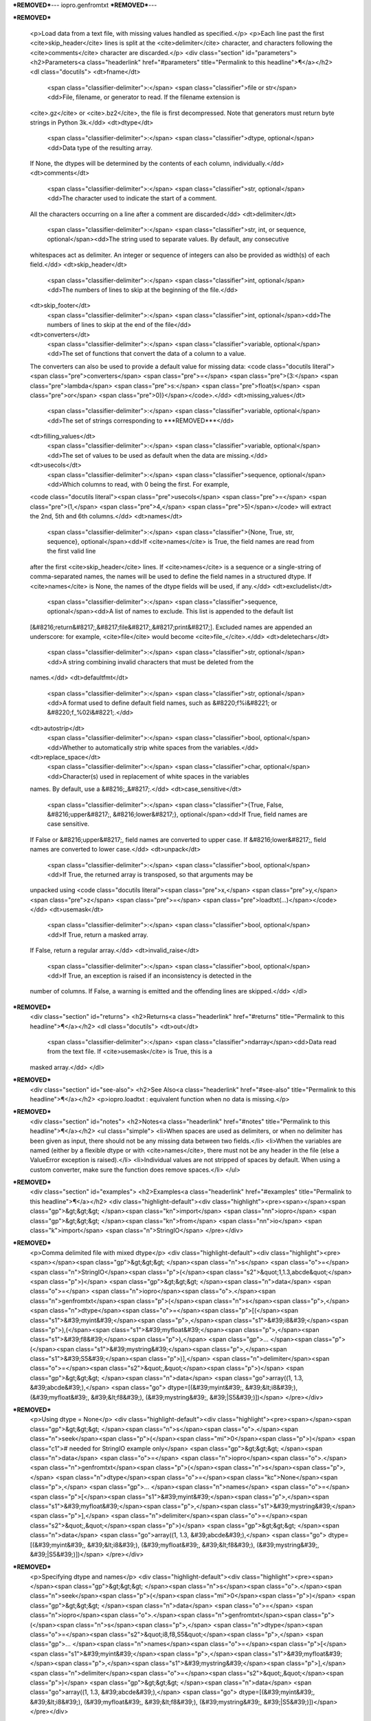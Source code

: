 ***REMOVED***---
iopro.genfromtxt
***REMOVED***---

***REMOVED***

    <p>Load data from a text file, with missing values handled as specified.</p>
    <p>Each line past the first <cite>skip_header</cite> lines is split at the <cite>delimiter</cite>
    character, and characters following the <cite>comments</cite> character are discarded.</p>
    <div class="section" id="parameters">
    <h2>Parameters<a class="headerlink" href="#parameters" title="Permalink to this headline">¶</a></h2>
    <dl class="docutils">
    <dt>fname</dt>
     <span class="classifier-delimiter">:</span> <span class="classifier">file or str</span><dd>File, filename, or generator to read.  If the filename extension is
    <cite>.gz</cite> or <cite>.bz2</cite>, the file is first decompressed. Note that
    generators must return byte strings in Python 3k.</dd>
    <dt>dtype</dt>
     <span class="classifier-delimiter">:</span> <span class="classifier">dtype, optional</span><dd>Data type of the resulting array.
    If None, the dtypes will be determined by the contents of each
    column, individually.</dd>
    <dt>comments</dt>
     <span class="classifier-delimiter">:</span> <span class="classifier">str, optional</span><dd>The character used to indicate the start of a comment.
    All the characters occurring on a line after a comment are discarded</dd>
    <dt>delimiter</dt>
     <span class="classifier-delimiter">:</span> <span class="classifier">str, int, or sequence, optional</span><dd>The string used to separate values.  By default, any consecutive
    whitespaces act as delimiter.  An integer or sequence of integers
    can also be provided as width(s) of each field.</dd>
    <dt>skip_header</dt>
     <span class="classifier-delimiter">:</span> <span class="classifier">int, optional</span><dd>The numbers of lines to skip at the beginning of the file.</dd>
    <dt>skip_footer</dt>
     <span class="classifier-delimiter">:</span> <span class="classifier">int, optional</span><dd>The numbers of lines to skip at the end of the file</dd>
    <dt>converters</dt>
     <span class="classifier-delimiter">:</span> <span class="classifier">variable, optional</span><dd>The set of functions that convert the data of a column to a value.
    The converters can also be used to provide a default value
    for missing data: <code class="docutils literal"><span class="pre">converters</span> <span class="pre">=</span> <span class="pre">{3:</span> <span class="pre">lambda</span> <span class="pre">s:</span> <span class="pre">float(s</span> <span class="pre">or</span> <span class="pre">0)}</span></code>.</dd>
    <dt>missing_values</dt>
     <span class="classifier-delimiter">:</span> <span class="classifier">variable, optional</span><dd>The set of strings corresponding to ***REMOVED***</dd>
    <dt>filling_values</dt>
     <span class="classifier-delimiter">:</span> <span class="classifier">variable, optional</span><dd>The set of values to be used as default when the data are missing.</dd>
    <dt>usecols</dt>
     <span class="classifier-delimiter">:</span> <span class="classifier">sequence, optional</span><dd>Which columns to read, with 0 being the first.  For example,
    <code class="docutils literal"><span class="pre">usecols</span> <span class="pre">=</span> <span class="pre">(1,</span> <span class="pre">4,</span> <span class="pre">5)</span></code> will extract the 2nd, 5th and 6th columns.</dd>
    <dt>names</dt>
     <span class="classifier-delimiter">:</span> <span class="classifier">{None, True, str, sequence}, optional</span><dd>If <cite>names</cite> is True, the field names are read from the first valid line
    after the first <cite>skip_header</cite> lines.
    If <cite>names</cite> is a sequence or a single-string of comma-separated names,
    the names will be used to define the field names in a structured dtype.
    If <cite>names</cite> is None, the names of the dtype fields will be used, if any.</dd>
    <dt>excludelist</dt>
     <span class="classifier-delimiter">:</span> <span class="classifier">sequence, optional</span><dd>A list of names to exclude. This list is appended to the default list
    [&#8216;return&#8217;,&#8217;file&#8217;,&#8217;print&#8217;]. Excluded names are appended an underscore:
    for example, <cite>file</cite> would become <cite>file_</cite>.</dd>
    <dt>deletechars</dt>
     <span class="classifier-delimiter">:</span> <span class="classifier">str, optional</span><dd>A string combining invalid characters that must be deleted from the
    names.</dd>
    <dt>defaultfmt</dt>
     <span class="classifier-delimiter">:</span> <span class="classifier">str, optional</span><dd>A format used to define default field names, such as &#8220;f%i&#8221; or &#8220;f_%02i&#8221;.</dd>
    <dt>autostrip</dt>
     <span class="classifier-delimiter">:</span> <span class="classifier">bool, optional</span><dd>Whether to automatically strip white spaces from the variables.</dd>
    <dt>replace_space</dt>
     <span class="classifier-delimiter">:</span> <span class="classifier">char, optional</span><dd>Character(s) used in replacement of white spaces in the variables
    names. By default, use a &#8216;_&#8217;.</dd>
    <dt>case_sensitive</dt>
     <span class="classifier-delimiter">:</span> <span class="classifier">{True, False, &#8216;upper&#8217;, &#8216;lower&#8217;}, optional</span><dd>If True, field names are case sensitive.
    If False or &#8216;upper&#8217;, field names are converted to upper case.
    If &#8216;lower&#8217;, field names are converted to lower case.</dd>
    <dt>unpack</dt>
     <span class="classifier-delimiter">:</span> <span class="classifier">bool, optional</span><dd>If True, the returned array is transposed, so that arguments may be
    unpacked using <code class="docutils literal"><span class="pre">x,</span> <span class="pre">y,</span> <span class="pre">z</span> <span class="pre">=</span> <span class="pre">loadtxt(...)</span></code></dd>
    <dt>usemask</dt>
     <span class="classifier-delimiter">:</span> <span class="classifier">bool, optional</span><dd>If True, return a masked array.
    If False, return a regular array.</dd>
    <dt>invalid_raise</dt>
     <span class="classifier-delimiter">:</span> <span class="classifier">bool, optional</span><dd>If True, an exception is raised if an inconsistency is detected in the
    number of columns.
    If False, a warning is emitted and the offending lines are skipped.</dd>
    </dl>
***REMOVED***
    <div class="section" id="returns">
    <h2>Returns<a class="headerlink" href="#returns" title="Permalink to this headline">¶</a></h2>
    <dl class="docutils">
    <dt>out</dt>
     <span class="classifier-delimiter">:</span> <span class="classifier">ndarray</span><dd>Data read from the text file. If <cite>usemask</cite> is True, this is a
    masked array.</dd>
    </dl>
***REMOVED***
    <div class="section" id="see-also">
    <h2>See Also<a class="headerlink" href="#see-also" title="Permalink to this headline">¶</a></h2>
    <p>iopro.loadtxt : equivalent function when no data is missing.</p>
***REMOVED***
    <div class="section" id="notes">
    <h2>Notes<a class="headerlink" href="#notes" title="Permalink to this headline">¶</a></h2>
    <ul class="simple">
    <li>When spaces are used as delimiters, or when no delimiter has been given
    as input, there should not be any missing data between two fields.</li>
    <li>When the variables are named (either by a flexible dtype or with <cite>names</cite>,
    there must not be any header in the file (else a ValueError
    exception is raised).</li>
    <li>Individual values are not stripped of spaces by default.
    When using a custom converter, make sure the function does remove spaces.</li>
    </ul>
***REMOVED***
    <div class="section" id="examples">
    <h2>Examples<a class="headerlink" href="#examples" title="Permalink to this headline">¶</a></h2>
    <div class="highlight-default"><div class="highlight"><pre><span></span><span class="gp">&gt;&gt;&gt; </span><span class="kn">import</span> <span class="nn">iopro</span>
    <span class="gp">&gt;&gt;&gt; </span><span class="kn">from</span> <span class="nn">io</span> <span class="k">import</span> <span class="n">StringIO</span>
    </pre></div>
***REMOVED***
    <p>Comma delimited file with mixed dtype</p>
    <div class="highlight-default"><div class="highlight"><pre><span></span><span class="gp">&gt;&gt;&gt; </span><span class="n">s</span> <span class="o">=</span> <span class="n">StringIO</span><span class="p">(</span><span class="s2">&quot;1,1.3,abcde&quot;</span><span class="p">)</span>
    <span class="gp">&gt;&gt;&gt; </span><span class="n">data</span> <span class="o">=</span> <span class="n">iopro</span><span class="o">.</span><span class="n">genfromtxt</span><span class="p">(</span><span class="n">s</span><span class="p">,</span> <span class="n">dtype</span><span class="o">=</span><span class="p">[(</span><span class="s1">&#39;myint&#39;</span><span class="p">,</span><span class="s1">&#39;i8&#39;</span><span class="p">),(</span><span class="s1">&#39;myfloat&#39;</span><span class="p">,</span><span class="s1">&#39;f8&#39;</span><span class="p">),</span>
    <span class="gp">... </span><span class="p">(</span><span class="s1">&#39;mystring&#39;</span><span class="p">,</span><span class="s1">&#39;S5&#39;</span><span class="p">)],</span> <span class="n">delimiter</span><span class="o">=</span><span class="s2">&quot;,&quot;</span><span class="p">)</span>
    <span class="gp">&gt;&gt;&gt; </span><span class="n">data</span>
    <span class="go">array((1, 1.3, &#39;abcde&#39;),</span>
    <span class="go">      dtype=[(&#39;myint&#39;, &#39;&lt;i8&#39;), (&#39;myfloat&#39;, &#39;&lt;f8&#39;), (&#39;mystring&#39;, &#39;|S5&#39;)])</span>
    </pre></div>
***REMOVED***
    <p>Using dtype = None</p>
    <div class="highlight-default"><div class="highlight"><pre><span></span><span class="gp">&gt;&gt;&gt; </span><span class="n">s</span><span class="o">.</span><span class="n">seek</span><span class="p">(</span><span class="mi">0</span><span class="p">)</span> <span class="c1"># needed for StringIO example only</span>
    <span class="gp">&gt;&gt;&gt; </span><span class="n">data</span> <span class="o">=</span> <span class="n">iopro</span><span class="o">.</span><span class="n">genfromtxt</span><span class="p">(</span><span class="n">s</span><span class="p">,</span> <span class="n">dtype</span><span class="o">=</span><span class="kc">None</span><span class="p">,</span>
    <span class="gp">... </span><span class="n">names</span> <span class="o">=</span> <span class="p">[</span><span class="s1">&#39;myint&#39;</span><span class="p">,</span><span class="s1">&#39;myfloat&#39;</span><span class="p">,</span><span class="s1">&#39;mystring&#39;</span><span class="p">],</span> <span class="n">delimiter</span><span class="o">=</span><span class="s2">&quot;,&quot;</span><span class="p">)</span>
    <span class="gp">&gt;&gt;&gt; </span><span class="n">data</span>
    <span class="go">array((1, 1.3, &#39;abcde&#39;),</span>
    <span class="go">      dtype=[(&#39;myint&#39;, &#39;&lt;i8&#39;), (&#39;myfloat&#39;, &#39;&lt;f8&#39;), (&#39;mystring&#39;, &#39;|S5&#39;)])</span>
    </pre></div>
***REMOVED***
    <p>Specifying dtype and names</p>
    <div class="highlight-default"><div class="highlight"><pre><span></span><span class="gp">&gt;&gt;&gt; </span><span class="n">s</span><span class="o">.</span><span class="n">seek</span><span class="p">(</span><span class="mi">0</span><span class="p">)</span>
    <span class="gp">&gt;&gt;&gt; </span><span class="n">data</span> <span class="o">=</span> <span class="n">iopro</span><span class="o">.</span><span class="n">genfromtxt</span><span class="p">(</span><span class="n">s</span><span class="p">,</span> <span class="n">dtype</span><span class="o">=</span><span class="s2">&quot;i8,f8,S5&quot;</span><span class="p">,</span>
    <span class="gp">... </span><span class="n">names</span><span class="o">=</span><span class="p">[</span><span class="s1">&#39;myint&#39;</span><span class="p">,</span><span class="s1">&#39;myfloat&#39;</span><span class="p">,</span><span class="s1">&#39;mystring&#39;</span><span class="p">],</span> <span class="n">delimiter</span><span class="o">=</span><span class="s2">&quot;,&quot;</span><span class="p">)</span>
    <span class="gp">&gt;&gt;&gt; </span><span class="n">data</span>
    <span class="go">array((1, 1.3, &#39;abcde&#39;),</span>
    <span class="go">      dtype=[(&#39;myint&#39;, &#39;&lt;i8&#39;), (&#39;myfloat&#39;, &#39;&lt;f8&#39;), (&#39;mystring&#39;, &#39;|S5&#39;)])</span>
    </pre></div>
***REMOVED***
    <p>An example with fixed-width columns</p>
    <div class="highlight-default"><div class="highlight"><pre><span></span><span class="gp">&gt;&gt;&gt; </span><span class="n">s</span> <span class="o">=</span> <span class="n">StringIO</span><span class="p">(</span><span class="s2">&quot;11.3abcde&quot;</span><span class="p">)</span>
    <span class="gp">&gt;&gt;&gt; </span><span class="n">data</span> <span class="o">=</span> <span class="n">iopro</span><span class="o">.</span><span class="n">genfromtxt</span><span class="p">(</span><span class="n">s</span><span class="p">,</span> <span class="n">dtype</span><span class="o">=</span><span class="kc">None</span><span class="p">,</span> <span class="n">names</span><span class="o">=</span><span class="p">[</span><span class="s1">&#39;intvar&#39;</span><span class="p">,</span><span class="s1">&#39;fltvar&#39;</span><span class="p">,</span><span class="s1">&#39;strvar&#39;</span><span class="p">],</span>
    <span class="gp">... </span>    <span class="n">delimiter</span><span class="o">=</span><span class="p">[</span><span class="mi">1</span><span class="p">,</span><span class="mi">3</span><span class="p">,</span><span class="mi">5</span><span class="p">])</span>
    <span class="gp">&gt;&gt;&gt; </span><span class="n">data</span>
    <span class="go">array((1, 1.3, &#39;abcde&#39;),</span>
    <span class="go">      dtype=[(&#39;intvar&#39;, &#39;&lt;i8&#39;), (&#39;fltvar&#39;, &#39;&lt;f8&#39;), (&#39;strvar&#39;, &#39;|S5&#39;)])</span>
    </pre></div>
***REMOVED***

